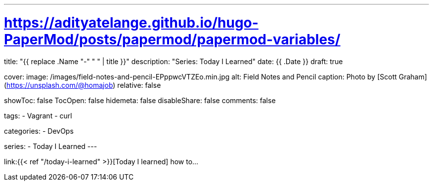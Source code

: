 ---
# https://adityatelange.github.io/hugo-PaperMod/posts/papermod/papermod-variables/
title: "{{ replace .Name "-" " " | title }}"
description: "Series: Today I Learned"
date: {{ .Date }}
draft: true

cover:
    image: /images/field-notes-and-pencil-EPppwcVTZEo.min.jpg
    alt: Field Notes and Pencil
    caption: Photo by [Scott Graham](https://unsplash.com/@homajob)
    relative: false

showToc: false
TocOpen: false
hidemeta: false
disableShare: false
comments: false

tags: 
- Vagrant
- curl

categories:
- DevOps

series:
- Today I Learned
---

:source-language: shell
:url_til: link:{{< ref "/today-i-learned" >}}[Today I learned]


{url_til} how to...
